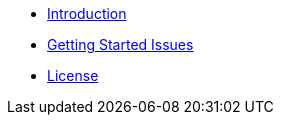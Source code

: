 - xref:index.adoc[Introduction]
- xref:getting-started.adoc[Getting Started Issues]
- xref:license.adoc[License]
